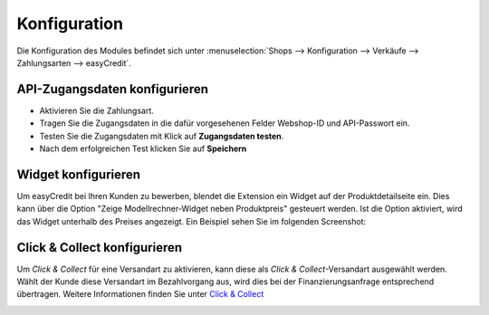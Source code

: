 .. _configuration:

============= 
Konfiguration 
=============

Die Konfiguration des Modules befindet sich unter :menuselection:`Shops --> Konfiguration --> Verkäufe --> Zahlungsarten --> easyCredit`.

API-Zugangsdaten konfigurieren
--------------------------------------------

* Aktivieren Sie die Zahlungsart.
* Tragen Sie die Zugangsdaten in die dafür vorgesehenen Felder Webshop-ID und API-Passwort ein.
* Testen Sie die Zugangsdaten mit Klick auf **Zugangsdaten testen**.
* Nach dem erfolgreichen Test klicken Sie auf **Speichern**

.. image:: ./_static/config-open.png
           :scale: 25%

Widget konfigurieren
--------------------

Um easyCredit bei Ihren Kunden zu bewerben, blendet die Extension ein Widget auf der Produktdetailseite ein.
Dies kann über die Option "Zeige Modellrechner-Widget neben Produktpreis" gesteuert werden. Ist die Option aktiviert, wird das Widget unterhalb des Preises angezeigt. Ein Beispiel sehen Sie im folgenden Screenshot:

.. image:: ./_static/widget.png
           :scale: 50%

Click & Collect konfigurieren
------------------------------

Um *Click & Collect* für eine Versandart zu aktivieren, kann diese als *Click & Collect*-Versandart ausgewählt werden. Wählt der Kunde diese Versandart im Bezahlvorgang aus, wird dies bei der Finanzierungsanfrage entsprechend übertragen. Weitere Informationen finden Sie unter `Click & Collect <https://www.easycredit-ratenkauf.de/click-und-collect/>`_

.. image:: ./_static/config-clickandcollect.png
           :scale: 50%
